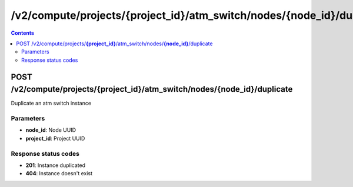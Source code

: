 /v2/compute/projects/{project_id}/atm_switch/nodes/{node_id}/duplicate
------------------------------------------------------------------------------------------------------------------------------------------

.. contents::

POST /v2/compute/projects/**{project_id}**/atm_switch/nodes/**{node_id}**/duplicate
~~~~~~~~~~~~~~~~~~~~~~~~~~~~~~~~~~~~~~~~~~~~~~~~~~~~~~~~~~~~~~~~~~~~~~~~~~~~~~~~~~~~~~~~~~~~~~~~~~~~~~~~~~~~~~~~~~~~~~~~~~~~~~~~~~~~~~~~~~~~~~~~~~~~~~~~~~~~~~
Duplicate an atm switch instance

Parameters
**********
- **node_id**: Node UUID
- **project_id**: Project UUID

Response status codes
**********************
- **201**: Instance duplicated
- **404**: Instance doesn't exist

